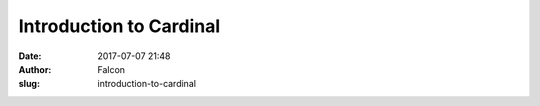 Introduction to Cardinal
########################
:date: 2017-07-07 21:48
:author: Falcon
:slug: introduction-to-cardinal


